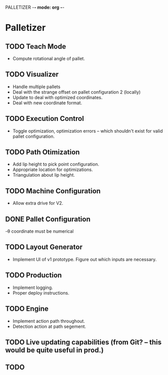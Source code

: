 PALLETIZER -*- mode: org -*-
#+STARTUP: showall
#+TODO: TODO IN-PROGRESS WAITING DONE

* Palletizer
** TODO Teach Mode 
   - Compute rotational angle of pallet. 
** TODO Visualizer
   - Handle multiple pallets
   - Deal with the strange offset on pallet configuration 2 (locally)
   - Update to deal with optimized coordinates.
   - Deal with new coordinate format.
** TODO Execution Control
   - Toggle optimization, optimization errors -- which shouldn't exist for valid pallet configuration.
** TODO Path Otimization
   - Add lip height to pick point configuration.
   - Appropriate location for optimizations.
   - Triangulation about lip height.
** TODO Machine Configuration
   - Allow extra drive for V2. 
** DONE Pallet Configuration
   -θ coordinate must be numerical
** TODO Layout Generator
   - Implement UI of v1 prototype. Figure out which inputs are necessary.
** TODO Production
   - Implement logging.
   - Proper deploy instructions.
** TODO Engine
   - Implement action path throughout.
   - Detection action at path segement.
   


** TODO Live updating capabilities (from Git? -- this would be quite useful in prod.)
   
** TODO 



